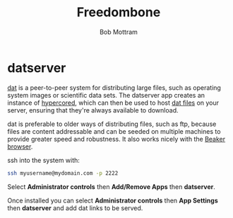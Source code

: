 #+TITLE: Freedombone
#+AUTHOR: Bob Mottram
#+EMAIL: bob@freedombone.net
#+KEYWORDS: freedombone, dat, hypercored
#+DESCRIPTION: How to use datserver
#+OPTIONS: ^:nil toc:nil
#+HTML_HEAD: <link rel="stylesheet" type="text/css" href="freedombone.css" />

#+attr_html: :width 80% :height 10% :align center
[[file:images/logo.png]]

* datserver

[[https://datproject.org/][dat]] is a peer-to-peer system for distributing large files, such as operating system images or scientific data sets. The datserver app creates an instance of [[https://docs.datproject.org/server][hypercored]], which can then be used to host [[https://datproject.org/][dat files]] on your server, ensuring that they're always available to download.

dat is preferable to older ways of distributing files, such as ftp, because files are content addressable and can be seeded on multiple machines to provide greater speed and robustness. It also works nicely with the [[https://beakerbrowser.com/][Beaker browser]].

ssh into the system with:

#+BEGIN_SRC bash
ssh myusername@mydomain.com -p 2222
#+END_SRC

Select *Administrator controls* then *Add/Remove Apps* then *datserver*.

Once installed you can select *Administrator controls* then *App Settings* then *datserver* and add dat links to be served.
